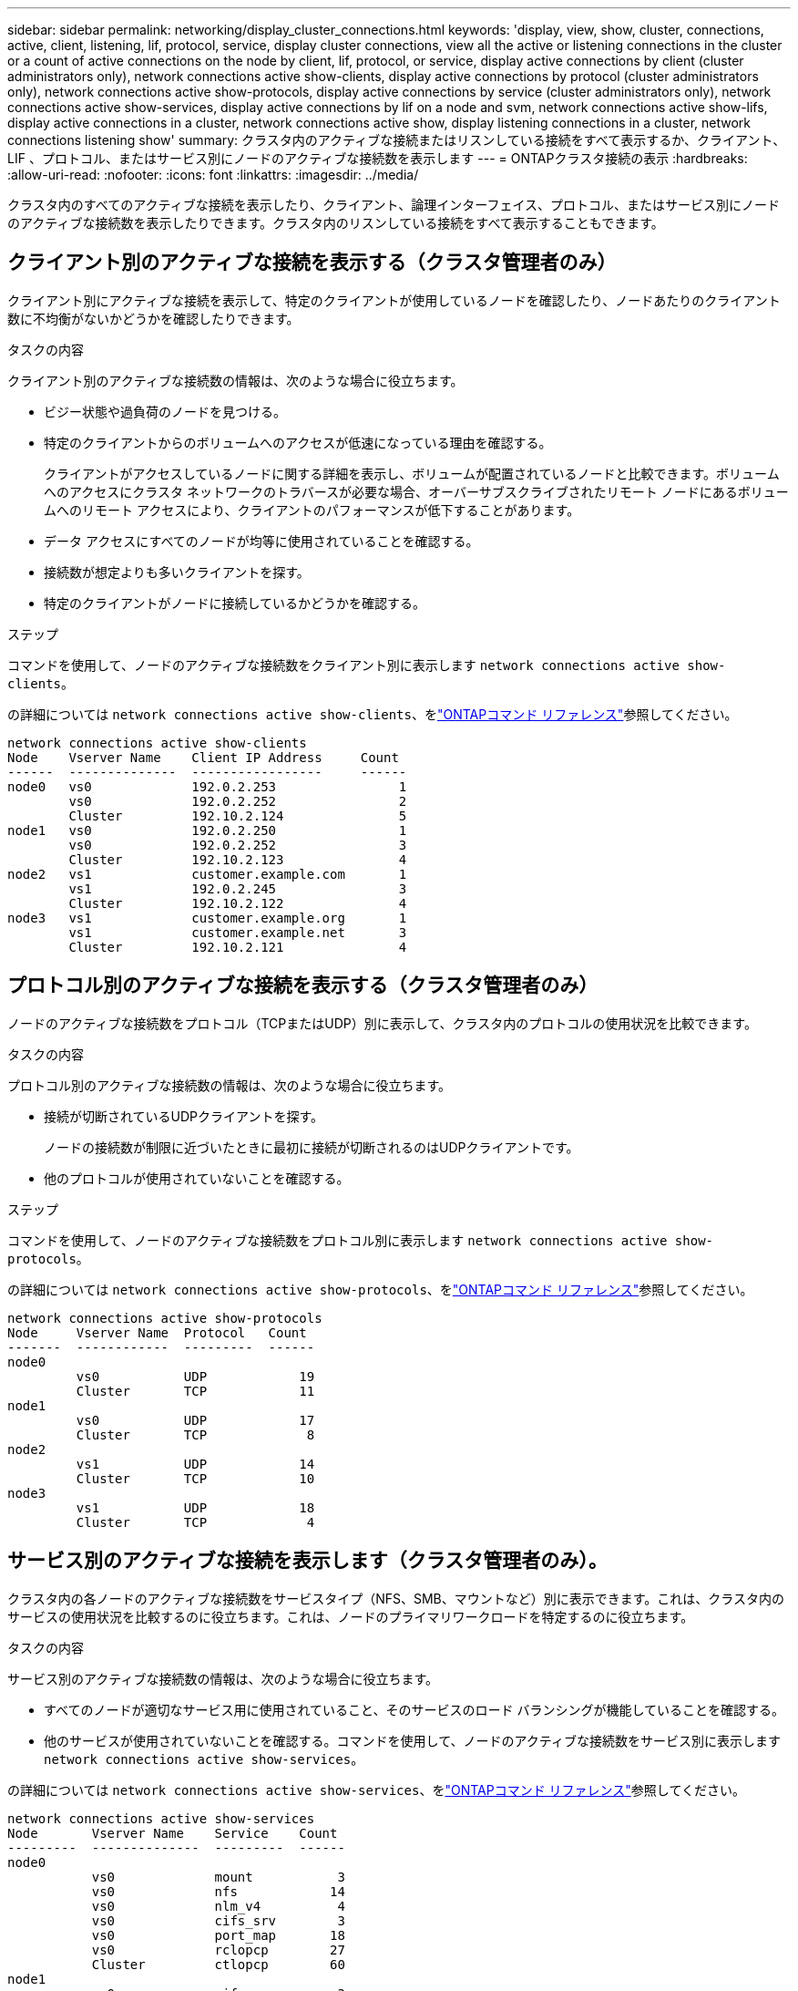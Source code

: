 ---
sidebar: sidebar 
permalink: networking/display_cluster_connections.html 
keywords: 'display, view, show, cluster, connections, active, client, listening, lif, protocol, service, display cluster connections, view all the active or listening connections in the cluster or a count of active connections on the node by client, lif, protocol, or service, display active connections by client (cluster administrators only), network connections active show-clients, display active connections by protocol (cluster administrators only), network connections active show-protocols, display active connections by service (cluster administrators only), network connections active show-services, display active connections by lif on a node and svm, network connections active show-lifs, display active connections in a cluster, network connections active show, display listening connections in a cluster, network connections listening show' 
summary: クラスタ内のアクティブな接続またはリスンしている接続をすべて表示するか、クライアント、 LIF 、プロトコル、またはサービス別にノードのアクティブな接続数を表示します 
---
= ONTAPクラスタ接続の表示
:hardbreaks:
:allow-uri-read: 
:nofooter: 
:icons: font
:linkattrs: 
:imagesdir: ../media/


[role="lead"]
クラスタ内のすべてのアクティブな接続を表示したり、クライアント、論理インターフェイス、プロトコル、またはサービス別にノードのアクティブな接続数を表示したりできます。クラスタ内のリスンしている接続をすべて表示することもできます。



== クライアント別のアクティブな接続を表示する（クラスタ管理者のみ）

クライアント別にアクティブな接続を表示して、特定のクライアントが使用しているノードを確認したり、ノードあたりのクライアント数に不均衡がないかどうかを確認したりできます。

.タスクの内容
クライアント別のアクティブな接続数の情報は、次のような場合に役立ちます。

* ビジー状態や過負荷のノードを見つける。
* 特定のクライアントからのボリュームへのアクセスが低速になっている理由を確認する。
+
クライアントがアクセスしているノードに関する詳細を表示し、ボリュームが配置されているノードと比較できます。ボリュームへのアクセスにクラスタ ネットワークのトラバースが必要な場合、オーバーサブスクライブされたリモート ノードにあるボリュームへのリモート アクセスにより、クライアントのパフォーマンスが低下することがあります。

* データ アクセスにすべてのノードが均等に使用されていることを確認する。
* 接続数が想定よりも多いクライアントを探す。
* 特定のクライアントがノードに接続しているかどうかを確認する。


.ステップ
コマンドを使用して、ノードのアクティブな接続数をクライアント別に表示します `network connections active show-clients`。

の詳細については `network connections active show-clients`、をlink:http://docs.netapp.com/us-en/ontap-cli/network-connections-active-show-clients.html["ONTAPコマンド リファレンス"^]参照してください。

....
network connections active show-clients
Node    Vserver Name    Client IP Address     Count
------  --------------  -----------------     ------
node0   vs0             192.0.2.253                1
        vs0             192.0.2.252                2
        Cluster         192.10.2.124               5
node1   vs0             192.0.2.250                1
        vs0             192.0.2.252                3
        Cluster         192.10.2.123               4
node2   vs1             customer.example.com       1
        vs1             192.0.2.245                3
        Cluster         192.10.2.122               4
node3   vs1             customer.example.org       1
        vs1             customer.example.net       3
        Cluster         192.10.2.121               4
....


== プロトコル別のアクティブな接続を表示する（クラスタ管理者のみ）

ノードのアクティブな接続数をプロトコル（TCPまたはUDP）別に表示して、クラスタ内のプロトコルの使用状況を比較できます。

.タスクの内容
プロトコル別のアクティブな接続数の情報は、次のような場合に役立ちます。

* 接続が切断されているUDPクライアントを探す。
+
ノードの接続数が制限に近づいたときに最初に接続が切断されるのはUDPクライアントです。

* 他のプロトコルが使用されていないことを確認する。


.ステップ
コマンドを使用して、ノードのアクティブな接続数をプロトコル別に表示します `network connections active show-protocols`。

の詳細については `network connections active show-protocols`、をlink:https://docs.netapp.com/us-en/ontap-cli/network-connections-active-show-protocols.html["ONTAPコマンド リファレンス"^]参照してください。

....
network connections active show-protocols
Node     Vserver Name  Protocol   Count
-------  ------------  ---------  ------
node0
         vs0           UDP            19
         Cluster       TCP            11
node1
         vs0           UDP            17
         Cluster       TCP             8
node2
         vs1           UDP            14
         Cluster       TCP            10
node3
         vs1           UDP            18
         Cluster       TCP             4
....


== サービス別のアクティブな接続を表示します（クラスタ管理者のみ）。

クラスタ内の各ノードのアクティブな接続数をサービスタイプ（NFS、SMB、マウントなど）別に表示できます。これは、クラスタ内のサービスの使用状況を比較するのに役立ちます。これは、ノードのプライマリワークロードを特定するのに役立ちます。

.タスクの内容
サービス別のアクティブな接続数の情報は、次のような場合に役立ちます。

* すべてのノードが適切なサービス用に使用されていること、そのサービスのロード バランシングが機能していることを確認する。
* 他のサービスが使用されていないことを確認する。コマンドを使用して、ノードのアクティブな接続数をサービス別に表示します `network connections active show-services`。


の詳細については `network connections active show-services`、をlink:https://docs.netapp.com/us-en/ontap-cli/network-connections-active-show-services.html["ONTAPコマンド リファレンス"^]参照してください。

....
network connections active show-services
Node       Vserver Name    Service    Count
---------  --------------  ---------  ------
node0
           vs0             mount           3
           vs0             nfs            14
           vs0             nlm_v4          4
           vs0             cifs_srv        3
           vs0             port_map       18
           vs0             rclopcp        27
           Cluster         ctlopcp        60
node1
           vs0             cifs_srv        3
           vs0             rclopcp        16
           Cluster         ctlopcp        60
node2
           vs1             rclopcp        13
           Cluster         ctlopcp        60
node3
           vs1             cifs_srv        1
           vs1             rclopcp        17
           Cluster         ctlopcp        60
....


== ノードおよびSVMのLIF別にアクティブな接続を表示する

ノードおよびStorage Virtual Machine（SVM）別のLIFのアクティブな接続数を表示して、クラスタ内のLIF間で接続数の不均衡がないかどうかを確認できます。

.タスクの内容
LIF別のアクティブな接続数は、次のような場合に役立ちます。

* 各LIFの接続数を比較して過負荷のLIFを特定する。
* すべてのデータLIFに対してDNSロードバランシングが機能していることを確認する。
* さまざまなSVMへの接続数を比較して、最もよく使用されているSVMを特定する。


.ステップ
コマンドを使用して、SVMとノードのアクティブな接続数をLIF別に表示します `network connections active show-lifs`。

の詳細については `network connections active show-lifs`、をlink:https://docs.netapp.com/us-en/ontap-cli/network-connections-active-show-lifs.html["ONTAPコマンド リファレンス"^]参照してください。

....
network connections active show-lifs
Node      Vserver Name  Interface Name  Count
--------  ------------  --------------- ------
node0
          vs0           datalif1             3
          Cluster       node0_clus_1         6
          Cluster       node0_clus_2         5
node1
          vs0           datalif2             3
          Cluster       node1_clus_1         3
          Cluster       node1_clus_2         5
node2
          vs1           datalif2             1
          Cluster       node2_clus_1         5
          Cluster       node2_clus_2         3
node3
          vs1           datalif1             1
          Cluster       node3_clus_1         2
          Cluster       node3_clus_2         2
....


== クラスタ内のアクティブな接続を表示します。

クラスタ内のアクティブな接続に関する情報を表示して、個 々 の接続で使用されているLIF、ポート、リモートホスト、サービス、Storage Virtual Machine（SVM）、およびプロトコルを確認できます。

.タスクの内容
クラスタ内のアクティブな接続の情報は、次のような場合に役立ちます。

* 個々のクライアントで正しいノードの正しいプロトコルやサービスを使用していることを確認する。
* クライアントで特定の組み合わせのノード、プロトコル、およびサービスを使用してデータにアクセスできない場合に、同様のクライアントを探して設定やパケット トレースを比較する。


.ステップ
コマンドを使用して、クラスタ内のアクティブな接続数を表示します `network connections active show`。

の詳細については `network connections active show`、をlink:https://docs.netapp.com/us-en/ontap-cli/network-connections-active-show.html["ONTAPコマンド リファレンス"^]参照してください。

次のコマンドは、ノードnode1のアクティブな接続の情報を表示します。

....
network connections active show -node node1
Vserver  Interface           Remote
Name     Name:Local Port     Host:Port           Protocol/Service
-------  ------------------  ------------------  ----------------
Node: node1
Cluster  node1_clus_1:50297  192.0.2.253:7700    TCP/ctlopcp
Cluster  node1_clus_1:13387  192.0.2.253:7700    TCP/ctlopcp
Cluster  node1_clus_1:8340   192.0.2.252:7700    TCP/ctlopcp
Cluster  node1_clus_1:42766  192.0.2.252:7700    TCP/ctlopcp
Cluster  node1_clus_1:36119  192.0.2.250:7700    TCP/ctlopcp
vs1      data1:111           host1.aa.com:10741  UDP/port-map
vs3      data2:111           host1.aa.com:10741  UDP/port-map
vs1      data1:111           host1.aa.com:12017  UDP/port-map
vs3      data2:111           host1.aa.com:12017  UDP/port-map
....
次のコマンドは、SVM vs1のアクティブな接続の情報を表示します。

....
network connections active show -vserver vs1
Vserver  Interface           Remote
Name     Name:Local Port     Host:Port           Protocol/Service
-------  ------------------  ------------------  ----------------
Node: node1
vs1      data1:111           host1.aa.com:10741  UDP/port-map
vs1      data1:111           host1.aa.com:12017  UDP/port-map
....


== クラスタ内のリスンしている接続を表示する

クラスタ内のリスンしている接続に関する情報を表示して、特定のプロトコルおよびサービスの接続を受け入れているLIFとポートを確認できます。

.タスクの内容
クラスタ内のリスンしている接続の表示は、次のような場合に役立ちます。

* 特定のLIFへのクライアント接続が必ず失敗する場合に、そのLIFを適切なプロトコルまたはサービスでリスンしていることを確認する。
* あるノードのボリュームのデータに別のノードのLIFを介してリモート アクセスできない場合に、それぞれのクラスタLIFでUDP / rclopcpリスナーが開いていることを確認する。
* 同じクラスタの2つのノード間でのSnapMirror転送に失敗した場合に、それぞれのクラスタLIFでUDP / rclopcpリスナーが開いていることを確認する。
* 異なるクラスタの2つのノード間でのSnapMirror転送に失敗した場合に、それぞれのクラスタ間LIFでTCP / ctlopcpリスナーが開いていることを確認する。


.ステップ
コマンドを使用して、ノードごとにリスンしている接続を表示します `network connections listening show`。

....
network connections listening show
Vserver Name     Interface Name:Local Port        Protocol/Service
---------------- -------------------------------  ----------------
Node: node0
Cluster          node0_clus_1:7700                TCP/ctlopcp
vs1              data1:4049                       UDP/unknown
vs1              data1:111                        TCP/port-map
vs1              data1:111                        UDP/port-map
vs1              data1:4046                       TCP/sm
vs1              data1:4046                       UDP/sm
vs1              data1:4045                       TCP/nlm-v4
vs1              data1:4045                       UDP/nlm-v4
vs1              data1:2049                       TCP/nfs
vs1              data1:2049                       UDP/nfs
vs1              data1:635                        TCP/mount
vs1              data1:635                        UDP/mount
Cluster          node0_clus_2:7700                TCP/ctlopcp
....